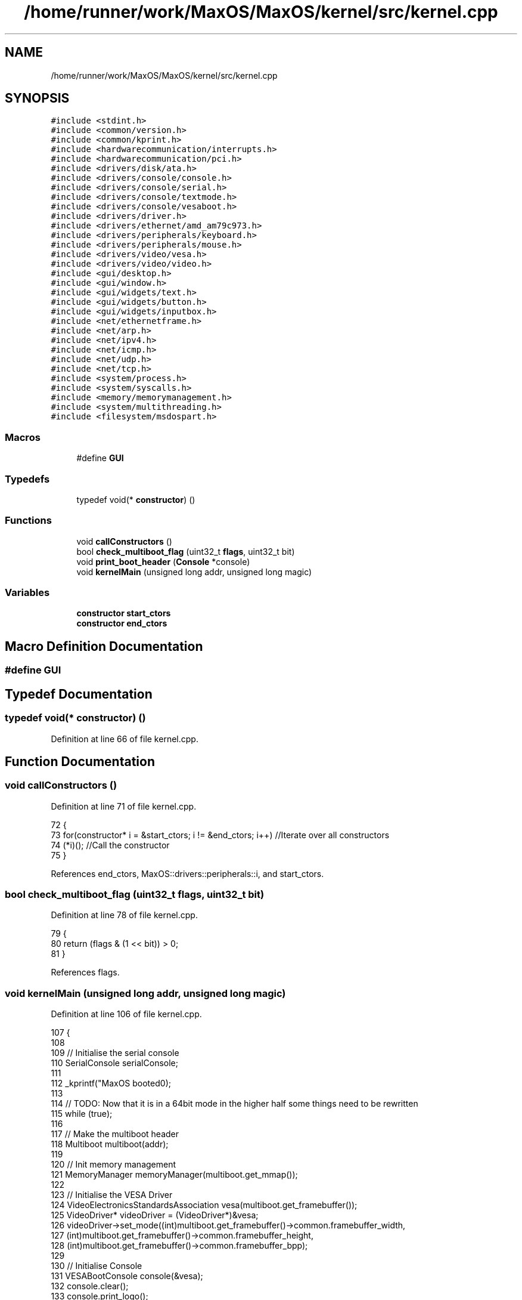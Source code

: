 .TH "/home/runner/work/MaxOS/MaxOS/kernel/src/kernel.cpp" 3 "Mon Jan 15 2024" "Version 0.1" "Max OS" \" -*- nroff -*-
.ad l
.nh
.SH NAME
/home/runner/work/MaxOS/MaxOS/kernel/src/kernel.cpp
.SH SYNOPSIS
.br
.PP
\fC#include <stdint\&.h>\fP
.br
\fC#include <common/version\&.h>\fP
.br
\fC#include <common/kprint\&.h>\fP
.br
\fC#include <hardwarecommunication/interrupts\&.h>\fP
.br
\fC#include <hardwarecommunication/pci\&.h>\fP
.br
\fC#include <drivers/disk/ata\&.h>\fP
.br
\fC#include <drivers/console/console\&.h>\fP
.br
\fC#include <drivers/console/serial\&.h>\fP
.br
\fC#include <drivers/console/textmode\&.h>\fP
.br
\fC#include <drivers/console/vesaboot\&.h>\fP
.br
\fC#include <drivers/driver\&.h>\fP
.br
\fC#include <drivers/ethernet/amd_am79c973\&.h>\fP
.br
\fC#include <drivers/peripherals/keyboard\&.h>\fP
.br
\fC#include <drivers/peripherals/mouse\&.h>\fP
.br
\fC#include <drivers/video/vesa\&.h>\fP
.br
\fC#include <drivers/video/video\&.h>\fP
.br
\fC#include <gui/desktop\&.h>\fP
.br
\fC#include <gui/window\&.h>\fP
.br
\fC#include <gui/widgets/text\&.h>\fP
.br
\fC#include <gui/widgets/button\&.h>\fP
.br
\fC#include <gui/widgets/inputbox\&.h>\fP
.br
\fC#include <net/ethernetframe\&.h>\fP
.br
\fC#include <net/arp\&.h>\fP
.br
\fC#include <net/ipv4\&.h>\fP
.br
\fC#include <net/icmp\&.h>\fP
.br
\fC#include <net/udp\&.h>\fP
.br
\fC#include <net/tcp\&.h>\fP
.br
\fC#include <system/process\&.h>\fP
.br
\fC#include <system/syscalls\&.h>\fP
.br
\fC#include <memory/memorymanagement\&.h>\fP
.br
\fC#include <system/multithreading\&.h>\fP
.br
\fC#include <filesystem/msdospart\&.h>\fP
.br

.SS "Macros"

.in +1c
.ti -1c
.RI "#define \fBGUI\fP"
.br
.in -1c
.SS "Typedefs"

.in +1c
.ti -1c
.RI "typedef void(* \fBconstructor\fP) ()"
.br
.in -1c
.SS "Functions"

.in +1c
.ti -1c
.RI "void \fBcallConstructors\fP ()"
.br
.ti -1c
.RI "bool \fBcheck_multiboot_flag\fP (uint32_t \fBflags\fP, uint32_t bit)"
.br
.ti -1c
.RI "void \fBprint_boot_header\fP (\fBConsole\fP *console)"
.br
.ti -1c
.RI "void \fBkernelMain\fP (unsigned long addr, unsigned long magic)"
.br
.in -1c
.SS "Variables"

.in +1c
.ti -1c
.RI "\fBconstructor\fP \fBstart_ctors\fP"
.br
.ti -1c
.RI "\fBconstructor\fP \fBend_ctors\fP"
.br
.in -1c
.SH "Macro Definition Documentation"
.PP 
.SS "#define GUI"

.SH "Typedef Documentation"
.PP 
.SS "typedef void(* constructor) ()"

.PP
Definition at line 66 of file kernel\&.cpp\&.
.SH "Function Documentation"
.PP 
.SS "void callConstructors ()"

.PP
Definition at line 71 of file kernel\&.cpp\&.
.PP
.nf
72 {
73     for(constructor* i = &start_ctors; i != &end_ctors; i++)        //Iterate over all constructors
74         (*i)();                                                     //Call the constructor
75 }
.fi
.PP
References end_ctors, MaxOS::drivers::peripherals::i, and start_ctors\&.
.SS "bool check_multiboot_flag (uint32_t flags, uint32_t bit)"

.PP
Definition at line 78 of file kernel\&.cpp\&.
.PP
.nf
79 {
80     return (flags & (1 << bit)) > 0;
81 }
.fi
.PP
References flags\&.
.SS "void kernelMain (unsigned long addr, unsigned long magic)"

.PP
Definition at line 106 of file kernel\&.cpp\&.
.PP
.nf
107 {
108 
109     // Initialise the serial console
110     SerialConsole serialConsole;
111 
112     _kprintf("MaxOS booted\n");
113 
114     // TODO: Now that it is in a 64bit mode in the higher half some things need to be rewritten
115     while (true);
116 
117     // Make the multiboot header
118     Multiboot multiboot(addr);
119 
120     // Init memory management
121     MemoryManager memoryManager(multiboot\&.get_mmap());
122 
123     // Initialise the VESA Driver
124     VideoElectronicsStandardsAssociation vesa(multiboot\&.get_framebuffer());
125     VideoDriver* videoDriver = (VideoDriver*)&vesa;
126     videoDriver->set_mode((int)multiboot\&.get_framebuffer()->common\&.framebuffer_width,
127                           (int)multiboot\&.get_framebuffer()->common\&.framebuffer_height,
128                           (int)multiboot\&.get_framebuffer()->common\&.framebuffer_bpp);
129 
130     // Initialise Console
131     VESABootConsole console(&vesa);
132     console\&.clear();
133     console\&.print_logo();
134 
135     // Create a stream for the console
136     ConsoleArea mainConsoleArea(&console, 0, 1, console\&.width(), console\&.height(), ConsoleColour::DarkGrey, ConsoleColour::Black);
137     ConsoleStream cout(&mainConsoleArea);
138 
139     if(magic == MULTIBOOT2_BOOTLOADER_MAGIC)
140         cout << "Multiboot2 Bootloader Detected\n";
141 
142     return;
143 
144     // Print the header
145     print_boot_header(&console);
146 
147     // Print the build info
148     cout << "BUILD INFO: " << VERSION_NAME << " on " << BUILD_DATE\&.year << "-" << BUILD_DATE\&.month << "-" << BUILD_DATE\&.day << " at " << BUILD_DATE\&.hour << ":" << BUILD_DATE\&.minute << ":" << BUILD_DATE\&.second << " " << " (commit " << GIT_REVISION << " on " << GIT_BRANCH << " by " << GIT_AUTHOR << ")\n";
149 
150     // Where the areas should start
151     cout\&.set_cursor(cout\&.m_cursor_x, cout\&.m_cursor_y + 1); //Move the cursor down one (so the header is not overwritten
152     uint32_t areaStart = cout\&.m_cursor_y;
153 
154     // Make the system setup stream
155     ConsoleArea systemSetupHeader(&console, 0, areaStart, console\&.width(), 1, ConsoleColour::LightGrey, ConsoleColour::Black);
156     ConsoleStream systemSetupHeaderStream(&systemSetupHeader);
157     systemSetupHeaderStream << "Setting up system";
158 
159     //Setup GDT
160     GlobalDescriptorTable gdt(multiboot\&.get_basic_meminfo());
161     cout << "-- Set Up GDT\n";
162     systemSetupHeaderStream << "\&.";
163 
164     // Print that the memory has been set up
165     cout << "-- Set Up Memory Management\n";
166     systemSetupHeaderStream << "\&.";
167 
168     ThreadManager threadManager;
169     cout << "-- Set Up Thread Management\n";
170     systemSetupHeaderStream << "\&.";
171 
172     InterruptManager interrupts(0x20, &gdt, &threadManager, &cout);            //Instantiate the function
173     cout << "-- Set Up Interrupts\n";
174     systemSetupHeaderStream << "\&.";
175 
176     SyscallHandler syscalls(&interrupts, 0x80);                               //Instantiate the function
177     cout << "-- Set Up System Calls\n";
178     systemSetupHeaderStream << "\&.";
179 
180     cout << "\n";
181     systemSetupHeaderStream << "[ DONE ]";
182 
183     // Make the device setup stream
184     ConsoleArea deviceSetupHeader(&console, 0, cout\&.m_cursor_y, console\&.width(), 1, ConsoleColour::LightGrey, ConsoleColour::Black);
185     ConsoleStream deviceSetupHeaderStream(&deviceSetupHeader);
186     deviceSetupHeaderStream << "Setting up devices";
187     
188     DriverManager driverManager;
189 
190     //Keyboard
191     KeyboardDriver keyboard(&interrupts);
192     KeyboardInterpreterEN_US keyboardInterpreter;
193     keyboard\&.connect_input_stream_event_handler(&keyboardInterpreter);
194     driverManager\&.add_driver(&keyboard);
195     cout << "-- Set Up Keyboard\n";
196     deviceSetupHeaderStream << "\&.";
197 
198     //Mouse
199     MouseDriver mouse(&interrupts);
200     driverManager\&.add_driver(&mouse);
201     cout << "-- Set Up Mouse\n";
202     deviceSetupHeaderStream << "\&.";
203 
204     //Clock
205     Clock kernelClock(&interrupts, 1);
206     driverManager\&.add_driver(&kernelClock);
207     cout << "-- Set Up Clock\n";
208     deviceSetupHeaderStream << "\&.";
209 
210     //Driver Selectors
211     Vector<DriverSelector*> driverSelectors;
212 
213     //Make the stream on the side for the PCI
214     ConsoleArea pciConsoleArea(&console, console\&.width() - 45, areaStart+1, 45, console\&.height()/2, ConsoleColour::DarkGrey, ConsoleColour::Black);
215     ConsoleStream pciConsoleStream(&pciConsoleArea);
216     console\&.put_string(console\&.width() - 45, areaStart, "                 PCI Devices                 ", ConsoleColour::LightGrey, ConsoleColour::Black);
217     
218     //PCI
219     PeripheralComponentInterconnectController PCIController(&pciConsoleStream);
220     driverSelectors\&.push_back(&PCIController);
221     cout << "-- Set Up PCI\n";
222     deviceSetupHeaderStream << "\&.";
223 
224     //USB
225     //UniversalSerialBusController USBController(&nullStream);
226     //driverSelectors\&.pushBack(&USBController);
227     //cout << "-- Set Up USB\n";
228     //deviceSetupHeaderStream << "\&.";
229 
230     // Find the drivers
231     cout << "-- Finding Drivers";
232     for(Vector<DriverSelector*>::iterator selector = driverSelectors\&.begin(); selector != driverSelectors\&.end(); selector++)
233     {
234         cout << "\&.";
235         (*selector)->select_drivers(&driverManager, &interrupts);
236     }
237     cout << " Found\n";
238     deviceSetupHeaderStream << "\&.";
239 
240     cout << "\n";
241     deviceSetupHeaderStream << "[ DONE ]";
242 
243     // Make the activation stream
244     ConsoleArea activationHeader(&console, 0, cout\&.m_cursor_y, console\&.width(), 1, ConsoleColour::LightGrey, ConsoleColour::Black);
245     ConsoleStream activationHeaderStream(&activationHeader);
246     activationHeaderStream << "Initializing Hardware";
247 
248     // Resetting devices
249     cout << "-- Resetting Devices";
250     uint32_t resetWaitTime = 0;
251     for(Vector<Driver*>::iterator driver = driverManager\&.drivers\&.begin(); driver != driverManager\&.drivers\&.end(); driver++)
252     {
253         cout << "\&.";
254         uint32_t waitTime = (*driver)->reset();
255 
256         // If the wait time is longer than the current longest wait time, set it as the new longest wait time
257         if(waitTime > resetWaitTime)
258             resetWaitTime = waitTime;
259     }
260     cout << " Reset\n";
261     activationHeaderStream << "\&.";
262 
263     // Interrupts
264     interrupts\&.activate();
265     kernelClock\&.delay(resetWaitTime);                                            //Wait for the devices to reset (has to be done after interrupts are activated otherwise the clock interrupt wont trigger)
266     cout << "-- Activated Interrupts\n";
267     activationHeaderStream << "\&.";
268 
269     // Initialise the drivers
270     cout << "-- Initializing Devices";
271     for(Vector<Driver*>::iterator driver = driverManager\&.drivers\&.begin(); driver != driverManager\&.drivers\&.end(); driver++)
272     {
273         cout << "\&.";
274         (*driver)->initialise();
275     }
276     cout << " Initialised\n";
277     activationHeaderStream << "\&.";
278 
279     // activate the drivers
280     cout << "-- Activating Devices";
281     for(Vector<Driver*>::iterator driver = driverManager\&.drivers\&.begin(); driver != driverManager\&.drivers\&.end(); driver++)
282     {
283         cout << "\&.";
284         (*driver)->activate();
285     }
286     cout << " Activated\n";
287     activationHeaderStream << "\&.";
288 
289     cout << "\n";
290     activationHeaderStream << "[ DONE ]";
291 
292     // Make the network setup stream
293     ConsoleArea networkSetupHeader(&console, 0, cout\&.m_cursor_y, console\&.width(), 1, ConsoleColour::LightGrey, ConsoleColour::Black);
294     ConsoleStream networkSetupHeaderStream(&networkSetupHeader);
295     networkSetupHeaderStream << "Setting up network";
296 
297     // Make the stream on the side for the network
298     ConsoleArea networkConsoleArea(&console, console\&.width() - 40, 2 + console\&.height()/2, 45,
299         console\&.height()/2, ConsoleColour::DarkGrey, ConsoleColour::Black);
300     ConsoleStream networkConsoleStream(&networkConsoleArea);
301     console\&.put_string(console\&.width() - 40, 1 + console\&.height() / 2,
302                        "                 Network                    ",
303                        ConsoleColour::LightGrey, ConsoleColour::Black);
304 
305     // Get the driver
306     EthernetDriver* ethernetDriver = (EthernetDriver*)driverManager\&.drivers[4];
307     ethernetDriver->m_driver_message_stream = &networkConsoleStream;
308     cout << "Got Ethernet Driver: " << ethernetDriver->get_device_name() << "\n";
309     networkSetupHeaderStream << "\&.";
310 
311     // Ethernet Frame Handler
312     EthernetFrameHandler ethernetFrameHandler(ethernetDriver, &networkConsoleStream);
313     cout << "-- Set Up Ethernet Frame Handler\n";
314     networkSetupHeaderStream << "\&.";
315 
316     // IPv4 (using qemu's default network settings)
317     SubnetMask subnetMask = InternetProtocolHandler::CreateSubnetMask(255, 255, 255, 0);
318     InternetProtocolAddress defaultGateway = InternetProtocolHandler::CreateInternetProtocolAddress(10, 0, 2, 2);
319     InternetProtocolAddress ipAddress = InternetProtocolHandler::CreateInternetProtocolAddress(10, 0, 2, 15);
320     InternetProtocolHandler internetProtocolHandler(&ethernetFrameHandler, ipAddress, defaultGateway, subnetMask, &networkConsoleStream);
321     cout << "-- Set Up IPv4\n";
322     networkSetupHeaderStream << "\&.";
323 
324     // ARP
325     AddressResolutionProtocol arp(&ethernetFrameHandler, &internetProtocolHandler, &networkConsoleStream);
326     cout << "-- Set Up ARP\n";
327     networkSetupHeaderStream << "\&.";
328 
329     // ICMP
330     InternetControlMessageProtocol icmp(&internetProtocolHandler, &networkConsoleStream);
331     cout << "-- Set Up ICMP\n";
332     networkSetupHeaderStream << "\&.";
333 
334     // TCP
335     TransmissionControlProtocolHandler tcp(&internetProtocolHandler, &networkConsoleStream);
336     cout << "-- Set Up TCP\n";
337     networkSetupHeaderStream << "\&.";
338 
339     // UDP
340     UserDatagramProtocolHandler udp(&internetProtocolHandler, &networkConsoleStream);
341     cout << "-- Set Up UDP\n";
342     networkSetupHeaderStream << "\&.";
343     cout << "\n";
344     networkSetupHeaderStream << "[ DONE ]";
345 
346 #define GUI
347 #ifdef GUI
348     Desktop desktop(videoDriver);
349     mouse\&.connect_event_handler(&desktop);
350     keyboardInterpreter\&.connect_event_handler(&desktop);
351     kernelClock\&.connect_event_handler(&desktop);
352 
353     Window testWindow(150,10, 200, 150, "Test Window");
354     widgets::InputBox testInputBox(10, 10, 150, 20, "test");
355 
356     class InputBoxStream : public widgets::InputBoxEventHandler
357     {
358         ConsoleStream* stream;
359         public:
360         InputBoxStream(ConsoleStream* stream)
361         {
362             this->stream = stream;
363         }
364         ~InputBoxStream()
365         {
366             this->stream = nullptr;
367         }
368 
369         void on_input_box_text_changed(string newText)
370         {
371             *stream << "Input Box Changed: " << newText << "\n";
372         }
373     };
374     InputBoxStream inputBoxStream(&cout);
375     testInputBox\&.connect_event_handler(&inputBoxStream);
376     testWindow\&.add_child(&testInputBox);
377     desktop\&.add_child(&testWindow);
378 
379     Window testWindow2(350,100, 200, 150, "Test Window 2");
380     desktop\&.add_child(&testWindow2);
381 
382 #endif
383 
384     // Wait
385     while (true);
386 
387 }
.fi
.PP
References _kprintf(), MaxOS::hardwarecommunication::InterruptManager::activate(), MaxOS::gui::Desktop::add_child(), MaxOS::gui::Window::add_child(), MaxOS::drivers::DriverManager::add_driver(), MaxOS::common::Vector< Type >::begin(), MaxOS::drivers::console::Black, MaxOS::drivers::console::Console::clear(), multiboot_tag_framebuffer::common, MaxOS::common::EventManager< EventType >::connect_event_handler(), MaxOS::common::GenericInputStream::connect_input_stream_event_handler(), MaxOS::drivers::console::DarkGrey, MaxOS::drivers::clock::Clock::delay(), MaxOS::drivers::DriverManager::drivers, MaxOS::common::Vector< Type >::end(), multiboot_tag_framebuffer_common::framebuffer_bpp, multiboot_tag_framebuffer_common::framebuffer_height, multiboot_tag_framebuffer_common::framebuffer_width, MaxOS::system::Multiboot::get_basic_meminfo(), MaxOS::drivers::Driver::get_device_name(), MaxOS::system::Multiboot::get_framebuffer(), MaxOS::system::Multiboot::get_mmap(), MaxOS::drivers::console::VESABootConsole::height(), MaxOS::drivers::console::LightGrey, MaxOS::drivers::console::ConsoleStream::m_cursor_x, MaxOS::drivers::console::ConsoleStream::m_cursor_y, MaxOS::drivers::Driver::m_driver_message_stream, MULTIBOOT2_BOOTLOADER_MAGIC, print_boot_header(), MaxOS::drivers::console::VESABootConsole::print_logo(), MaxOS::common::Vector< Type >::push_back(), MaxOS::drivers::console::Console::put_string(), MaxOS::drivers::console::ConsoleStream::set_cursor(), MaxOS::drivers::video::VideoDriver::set_mode(), and MaxOS::drivers::console::VESABootConsole::width()\&.
.SS "void print_boot_header (\fBConsole\fP * console)"

.PP
Definition at line 83 of file kernel\&.cpp\&.
.PP
.nf
83                                         {
84 
85   // Make the header
86   ConsoleArea consoleHeader(console, 0, 0, console -> width(), 1, ConsoleColour::Blue, ConsoleColour::LightGrey);
87   ConsoleStream headerStream(&consoleHeader);
88 
89   // Calculate the header
90   string header = string("MaxOS v") + string(VERSION_STRING) + " [build " + string(BUILD_NUMBER) + "]";
91   int headerPadding = (console -> width() - header\&.length()) / 2;
92 
93   // Print the headers
94   for(int i = 0; i < headerPadding; i++)
95         headerStream << " ";
96 
97   headerStream << header;
98 
99   for (int i1 = 0; i1 < headerPadding; ++i1) {
100         headerStream << " ";
101   }
102 
103 }
.fi
.PP
References MaxOS::drivers::console::Blue, MaxOS::drivers::peripherals::i, MaxOS::String::length(), and MaxOS::drivers::console::LightGrey\&.
.PP
Referenced by kernelMain()\&.
.SH "Variable Documentation"
.PP 
.SS "\fBconstructor\fP end_ctors"

.PP
Definition at line 70 of file kernel\&.cpp\&.
.PP
Referenced by callConstructors()\&.
.SS "\fBconstructor\fP start_ctors"

.PP
Definition at line 69 of file kernel\&.cpp\&.
.PP
Referenced by callConstructors()\&.
.SH "Author"
.PP 
Generated automatically by Doxygen for Max OS from the source code\&.
